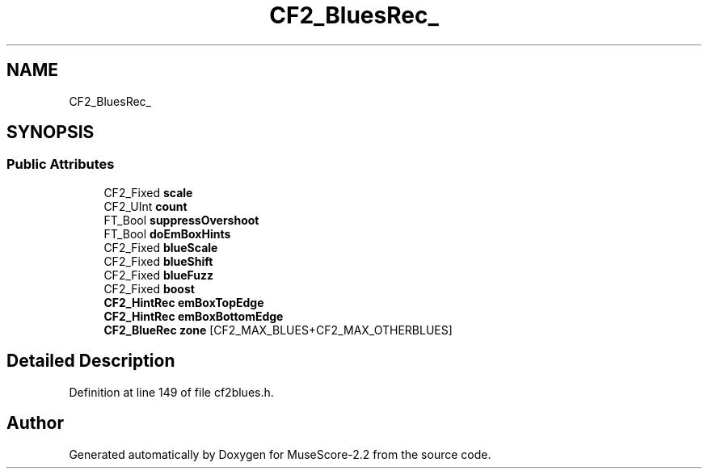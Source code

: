 .TH "CF2_BluesRec_" 3 "Mon Jun 5 2017" "MuseScore-2.2" \" -*- nroff -*-
.ad l
.nh
.SH NAME
CF2_BluesRec_
.SH SYNOPSIS
.br
.PP
.SS "Public Attributes"

.in +1c
.ti -1c
.RI "CF2_Fixed \fBscale\fP"
.br
.ti -1c
.RI "CF2_UInt \fBcount\fP"
.br
.ti -1c
.RI "FT_Bool \fBsuppressOvershoot\fP"
.br
.ti -1c
.RI "FT_Bool \fBdoEmBoxHints\fP"
.br
.ti -1c
.RI "CF2_Fixed \fBblueScale\fP"
.br
.ti -1c
.RI "CF2_Fixed \fBblueShift\fP"
.br
.ti -1c
.RI "CF2_Fixed \fBblueFuzz\fP"
.br
.ti -1c
.RI "CF2_Fixed \fBboost\fP"
.br
.ti -1c
.RI "\fBCF2_HintRec\fP \fBemBoxTopEdge\fP"
.br
.ti -1c
.RI "\fBCF2_HintRec\fP \fBemBoxBottomEdge\fP"
.br
.ti -1c
.RI "\fBCF2_BlueRec\fP \fBzone\fP [CF2_MAX_BLUES+CF2_MAX_OTHERBLUES]"
.br
.in -1c
.SH "Detailed Description"
.PP 
Definition at line 149 of file cf2blues\&.h\&.

.SH "Author"
.PP 
Generated automatically by Doxygen for MuseScore-2\&.2 from the source code\&.
